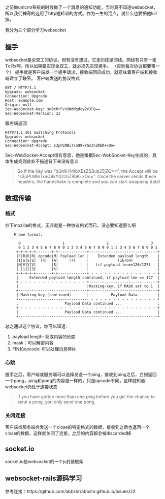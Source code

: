 之前做unicrm系统的时候做了一个消息的通知功能，当时真不知道websocket，所以我们神奇的选用了http短轮训的方式。作为一生的污点，说什么也要把他kill掉。

我分为三个部分学习websocket
** 握手
   websocket是全双工的协议，但有没有想过，它走的还是网线。网线有只有一组Tx Rx啊。所以如果要实现全双工，就必须先实现握手。
   （否则每次协议都要带一个）
   握手就是客户端发一个握手请求，接收端回应成功，就意味着客户端和接收端建立了联系。
   客户端发送的协议格式

   #+BEGIN_EXAMPLE
   GET / HTTP/1.1
   Upgrade: websocket
   Connection: Upgrade
   Host: example.com
   Origin: null
   Sec-WebSocket-Key: sN9cRrP/n9NdMgdcy2VJFQ==
   Sec-WebSocket-Version: 13   
   #+END_EXAMPLE

   服务端返回

   #+BEGIN_EXAMPLE
   HTTP/1.1 101 Switching Protocols
   Upgrade: websocket
   Connection: Upgrade
   Sec-WebSocket-Accept: s3pPLMBiTxaQ9kYGzzhZRbK+xOo=
   #+END_EXAMPLE

   Sec-WebSocket-Accept很有意思，他是根据Sec-WebSocket-Key生成的，具体生成规则此处不描述背下来没有意义

   #+BEGIN_QUOTE
   So if the Key was "dGhlIHNhbXBsZSBub25jZQ==", the Accept will be "s3pPLMBiTxaQ9kYGzzhZRbK+xOo=". Once the server sends these headers, the handshake is complete and you can start swapping data!
   #+END_QUOTE

   

** 数据传输
*** 格式
    抄下mozilla的格式，无非就是一种协议格式而已，没必要知道那么细

    #+BEGIN_EXAMPLE
    Frame format:  
​​
      0                   1                   2                   3
      0 1 2 3 4 5 6 7 8 9 0 1 2 3 4 5 6 7 8 9 0 1 2 3 4 5 6 7 8 9 0 1
     +-+-+-+-+-------+-+-------------+-------------------------------+
     |F|R|R|R| opcode|M| Payload len |    Extended payload length    |
     |I|S|S|S|  (4)  |A|     (7)     |             (16/64)           |
     |N|V|V|V|       |S|             |   (if payload len==126/127)   |
     | |1|2|3|       |K|             |                               |
     +-+-+-+-+-------+-+-------------+ - - - - - - - - - - - - - - - +
     |     Extended payload length continued, if payload len == 127  |
     + - - - - - - - - - - - - - - - +-------------------------------+
     |                               |Masking-key, if MASK set to 1  |
     +-------------------------------+-------------------------------+
     | Masking-key (continued)       |          Payload Data         |
     +-------------------------------- - - - - - - - - - - - - - - - +
     :                     Payload Data continued ...                :
     + - - - - - - - - - - - - - - - - - - - - - - - - - - - - - - - +
     |                     Payload Data continued ...                |
     +---------------------------------------------------------------+
    #+END_EXAMPLE
    
    总之通过这个协议，你可以知道:
    1. payload length: 获取内容的长度
    2. mask：可以解密内容
    3. FIN和opcode: 可以处理消息碎片
*** 心跳
    握手之后，客户端或服务端可以选择发送一个ping，接收到ping之后，立刻返回一个pong，ping和pong的内容是一样的，只是opcode不同，这样就知道websocket仍处于连接状态
    #+BEGIN_QUOTE
    If you have gotten more than one ping before you get the chance to send a pong, you only send one pong.
    #+END_QUOTE
*** 关闭连接
    客户端或服务端会发送一个close的特定格式的数据，接收到之后也返回一个close的数据，这样就关闭了连接，之后的内容都会被discarded掉
** socket.io
   socket.io是websocket的一个js封装框架
** websocket-rails源码学习

参考连接：https://github.com/abbshr/abbshr.github.io/issues/22
